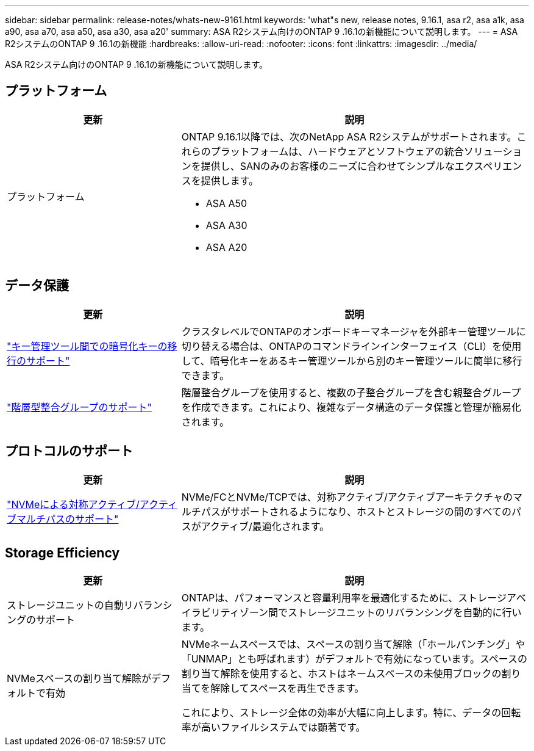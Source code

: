 ---
sidebar: sidebar 
permalink: release-notes/whats-new-9161.html 
keywords: 'what"s new, release notes, 9.16.1, asa r2, asa a1k, asa a90, asa a70, asa a50, asa a30, asa a20' 
summary: ASA R2システム向けのONTAP 9 .16.1の新機能について説明します。 
---
= ASA R2システムのONTAP 9 .16.1の新機能
:hardbreaks:
:allow-uri-read: 
:nofooter: 
:icons: font
:linkattrs: 
:imagesdir: ../media/


[role="lead"]
ASA R2システム向けのONTAP 9 .16.1の新機能について説明します。



== プラットフォーム

[cols="2,4"]
|===
| 更新 | 説明 


| プラットフォーム  a| 
ONTAP 9.16.1以降では、次のNetApp ASA R2システムがサポートされます。これらのプラットフォームは、ハードウェアとソフトウェアの統合ソリューションを提供し、SANのみのお客様のニーズに合わせてシンプルなエクスペリエンスを提供します。

* ASA A50
* ASA A30
* ASA A20


|===


== データ保護

[cols="2,4"]
|===
| 更新 | 説明 


| link:../secure-data/migrate-encryption-keys-between-key-managers.html["キー管理ツール間での暗号化キーの移行のサポート"] | クラスタレベルでONTAPのオンボードキーマネージャを外部キー管理ツールに切り替える場合は、ONTAPのコマンドラインインターフェイス（CLI）を使用して、暗号化キーをあるキー管理ツールから別のキー管理ツールに簡単に移行できます。 


| link:../data-protection/manage-consistency-groups.html["階層型整合グループのサポート"] | 階層整合グループを使用すると、複数の子整合グループを含む親整合グループを作成できます。これにより、複雑なデータ構造のデータ保護と管理が簡易化されます。 
|===


== プロトコルのサポート

[cols="2,4"]
|===
| 更新 | 説明 


| link:../get-started/learn-about.html["NVMeによる対称アクティブ/アクティブマルチパスのサポート"] | NVMe/FCとNVMe/TCPでは、対称アクティブ/アクティブアーキテクチャのマルチパスがサポートされるようになり、ホストとストレージの間のすべてのパスがアクティブ/最適化されます。 
|===


== Storage Efficiency

[cols="2,4"]
|===
| 更新 | 説明 


| ストレージユニットの自動リバランシングのサポート | ONTAPは、パフォーマンスと容量利用率を最適化するために、ストレージアベイラビリティゾーン間でストレージユニットのリバランシングを自動的に行います。 


| NVMeスペースの割り当て解除がデフォルトで有効  a| 
NVMeネームスペースでは、スペースの割り当て解除（「ホールパンチング」や「UNMAP」とも呼ばれます）がデフォルトで有効になっています。スペースの割り当て解除を使用すると、ホストはネームスペースの未使用ブロックの割り当てを解除してスペースを再生できます。

これにより、ストレージ全体の効率が大幅に向上します。特に、データの回転率が高いファイルシステムでは顕著です。

|===